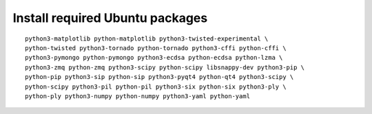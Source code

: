 ^^^^^^^^^^^^^^^^^^^^^^^^^^^^^^^^
Install required Ubuntu packages
^^^^^^^^^^^^^^^^^^^^^^^^^^^^^^^^

::

    python3-matplotlib python-matplotlib python3-twisted-experimental \
    python-twisted python3-tornado python-tornado python3-cffi python-cffi \
    python3-pymongo python-pymongo python3-ecdsa python-ecdsa python-lzma \
    python3-zmq python-zmq python3-scipy python-scipy libsnappy-dev python3-pip \
    python-pip python3-sip python-sip python3-pyqt4 python-qt4 python3-scipy \
    python-scipy python3-pil python-pil python3-six python-six python3-ply \
    python-ply python3-numpy python-numpy python3-yaml python-yaml
